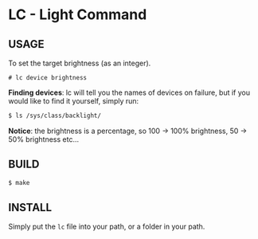 * LC - Light Command
** USAGE
To set the target brightness (as an integer).
#+begin_src
# lc device brightness
#+end_src
*Finding devices*: lc will tell you the names of devices on failure,
but if you would like to find it yourself, simply run:
#+begin_src bash
$ ls /sys/class/backlight/
#+end_src
*Notice*: the brightness is a percentage, so 100 -> 100% brightness,
50 -> 50% brightness etc...
** BUILD
#+begin_src bash
$ make
#+end_src
** INSTALL
Simply put the =lc= file into your path, or a folder in your path.

